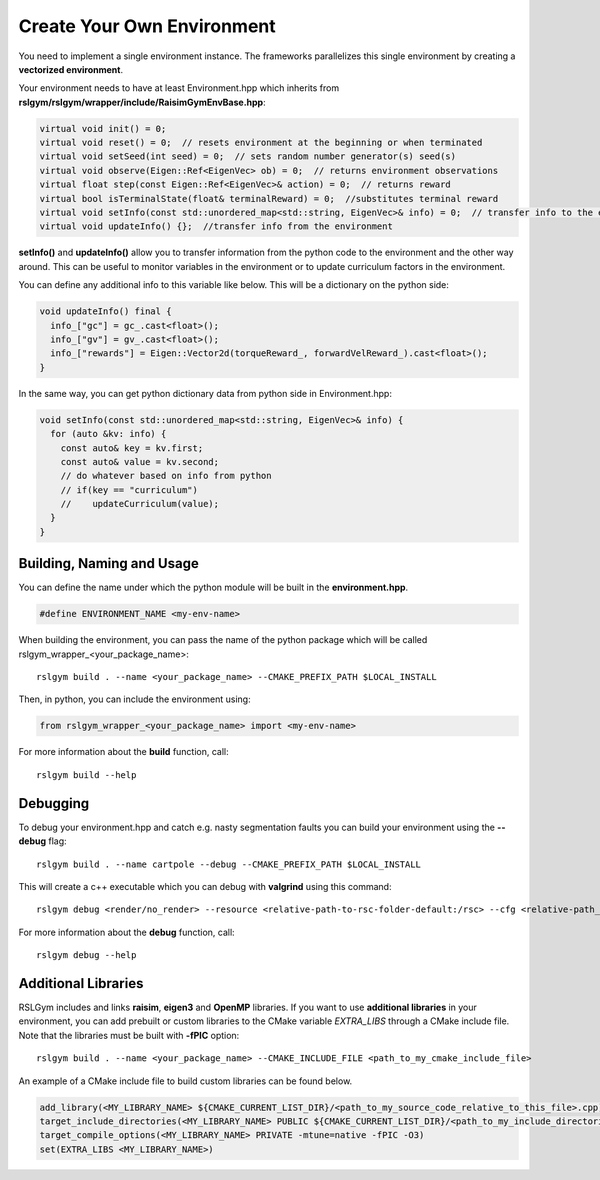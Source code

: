 Create Your Own Environment
============================

You need to implement a single environment instance. The frameworks parallelizes this single environment by creating a **vectorized environment**.

Your environment needs to have at least Environment.hpp which inherits from **rslgym/rslgym/wrapper/include/RaisimGymEnvBase.hpp**:

.. code-block:: cpp

   virtual void init() = 0;
   virtual void reset() = 0;  // resets environment at the beginning or when terminated
   virtual void setSeed(int seed) = 0;  // sets random number generator(s) seed(s)
   virtual void observe(Eigen::Ref<EigenVec> ob) = 0;  // returns environment observations
   virtual float step(const Eigen::Ref<EigenVec>& action) = 0;  // returns reward
   virtual bool isTerminalState(float& terminalReward) = 0;  //substitutes terminal reward
   virtual void setInfo(const std::unordered_map<std::string, EigenVec>& info) = 0;  // transfer info to the environment
   virtual void updateInfo() {};  //transfer info from the environment


**setInfo()** and **updateInfo()** allow you to transfer information from the python code to the environment and the other way around. This can be useful to monitor variables in the environment or to update curriculum factors in the environment.

You can define any additional info to this variable like below. This will be a dictionary on the python side:

.. code-block:: cpp

   void updateInfo() final {
     info_["gc"] = gc_.cast<float>();
     info_["gv"] = gv_.cast<float>();
     info_["rewards"] = Eigen::Vector2d(torqueReward_, forwardVelReward_).cast<float>();
   }

In the same way, you can get python dictionary data from python side in Environment.hpp:

.. code-block:: cpp

   void setInfo(const std::unordered_map<std::string, EigenVec>& info) {
     for (auto &kv: info) {
       const auto& key = kv.first;
       const auto& value = kv.second;
       // do whatever based on info from python
       // if(key == "curriculum")
       //    updateCurriculum(value);
     }
   }

Building, Naming and Usage
^^^^^^^^^^^^^^^^^^^^^^^^^^
You can define the name under which the python module will be built in the **environment.hpp**.

.. code-block:: cpp

   #define ENVIRONMENT_NAME <my-env-name>

When building the environment, you can pass the name of the python package which will be called rslgym_wrapper_<your_package_name>::

   rslgym build . --name <your_package_name> --CMAKE_PREFIX_PATH $LOCAL_INSTALL

Then, in python, you can include the environment using:

.. code-block:: python

   from rslgym_wrapper_<your_package_name> import <my-env-name>

For more information about the **build** function, call::

    rslgym build --help

Debugging
^^^^^^^^^
To debug your environment.hpp and catch e.g. nasty segmentation faults you can build your environment using the **--debug** flag::

    rslgym build . --name cartpole --debug --CMAKE_PREFIX_PATH $LOCAL_INSTALL

This will create a c++ executable which you can debug with **valgrind** using this command::

    rslgym debug <render/no_render> --resource <relative-path-to-rsc-folder-default:/rsc> --cfg <relative-path_to_cfg-default:/cfg.yaml>

For more information about the **debug** function, call::

    rslgym debug --help

Additional Libraries
^^^^^^^^^^^^^^^^^^^^^

RSLGym includes and links **raisim**, **eigen3** and **OpenMP** libraries.
If you want to use **additional libraries** in your environment, you can add prebuilt or custom libraries to the CMake variable `EXTRA_LIBS` through a CMake include file.
Note that the libraries must be built with **-fPIC** option::

   rslgym build . --name <your_package_name> --CMAKE_INCLUDE_FILE <path_to_my_cmake_include_file>

An example of a CMake include file to build custom libraries can be found below. 

.. code-block:: cmake

   add_library(<MY_LIBRARY_NAME> ${CMAKE_CURRENT_LIST_DIR}/<path_to_my_source_code_relative_to_this_file>.cpp)
   target_include_directories(<MY_LIBRARY_NAME> PUBLIC ${CMAKE_CURRENT_LIST_DIR}/<path_to_my_include_directories>)
   target_compile_options(<MY_LIBRARY_NAME> PRIVATE -mtune=native -fPIC -O3)
   set(EXTRA_LIBS <MY_LIBRARY_NAME>)
